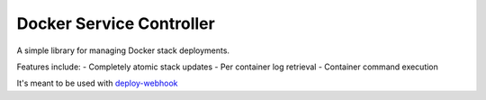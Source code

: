 ===========================
 Docker Service Controller
===========================

A simple library for managing Docker stack deployments.

Features include:
- Completely atomic stack updates
- Per container log retrieval
- Container command execution

It's meant to be used with `deploy-webhook`_

.. _`deploy-webhook`: https://github.com/TheEdgeOfRage/deploy-webhook/
